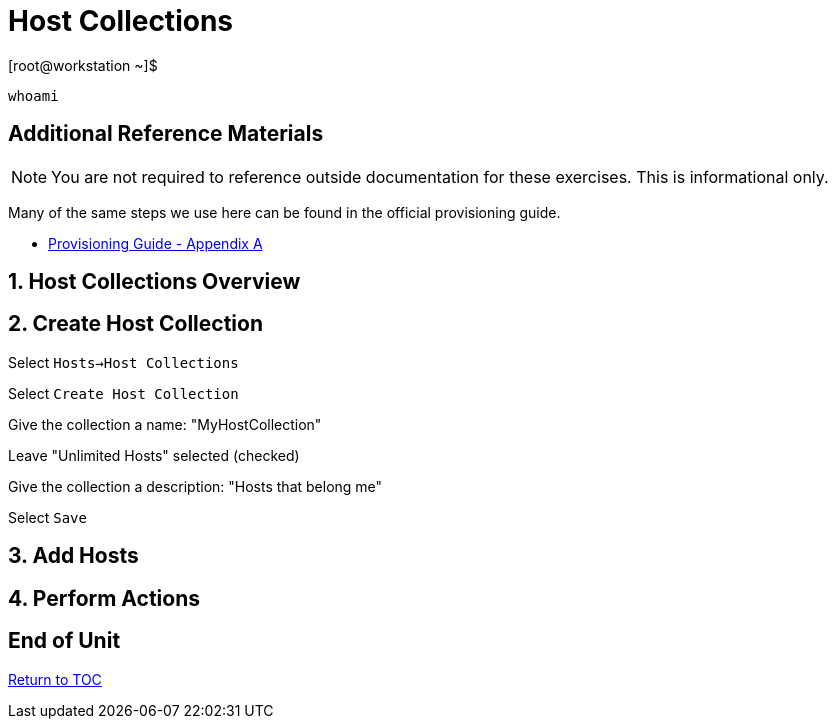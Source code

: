 :sectnums:
:sectnumlevels: 3
ifdef::env-github[]
:tip-caption: :bulb:
:note-caption: :information_source:
:important-caption: :heavy_exclamation_mark:
:caution-caption: :fire:
:warning-caption: :warning:
endif::[]

= Host Collections

.[root@workstation ~]$ 
----
whoami
----

[discrete]
== Additional Reference Materials

NOTE: You are not required to reference outside documentation for these exercises.  This is informational only.

Many of the same steps we use here can be found in the official provisioning guide.

    * link:https://access.redhat.com/documentation/en-us/red_hat_satellite/6.4/html/provisioning_guide/initialization_script_for_provisioning_examples[Provisioning Guide - Appendix A]


== Host Collections Overview

== Create Host Collection

Select `Hosts->Host Collections`

Select `Create Host Collection`

Give the collection a name: "MyHostCollection"

Leave "Unlimited Hosts" selected (checked)

Give the collection a description: "Hosts that belong me"

Select `Save`

== Add Hosts

== Perform Actions


[discrete]
== End of Unit

link:../SAT6-Workshop.adoc#toc[Return to TOC]

////
Always end files with a blank line to avoid include problems.
////
